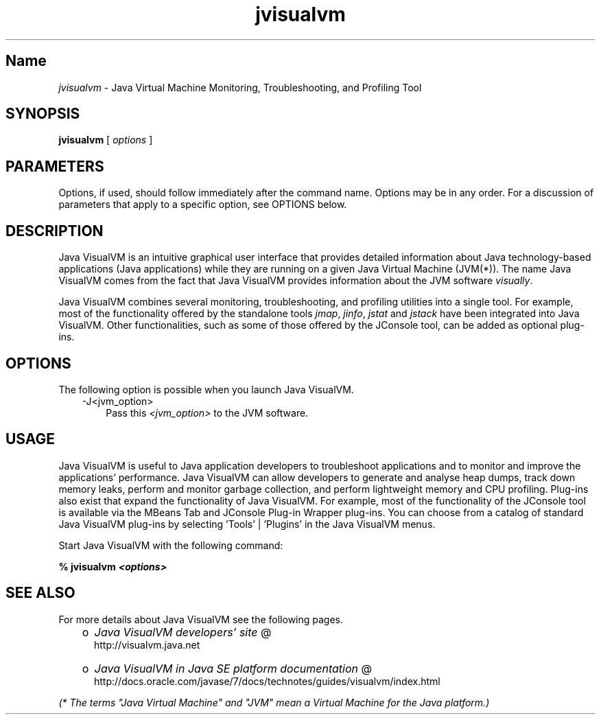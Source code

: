 ." Copyright (c) 2008, 2011, Oracle and/or its affiliates. All rights reserved.
." ORACLE PROPRIETARY/CONFIDENTIAL. Use is subject to license terms.
."
."
."
."
."
."
."
."
."
."
."
."
."
."
."
."
."
."
."
.TH jvisualvm 1 "16 Mar 2012"

.LP
.SH "Name"
\f2jvisualvm\fP \- Java Virtual Machine Monitoring, Troubleshooting, and Profiling Tool
.LP
.SH "SYNOPSIS"
.LP
.nf
\f3
.fl
        \fP\f3jvisualvm\fP [ \f2options\fP ]
.fl
.fi

.LP
.SH "PARAMETERS"
.LP
.LP
Options, if used, should follow immediately after the command name. Options may be in any order. For a discussion of parameters that apply to a specific option, see OPTIONS below.
.LP
.SH "DESCRIPTION"
.LP
.LP
Java VisualVM is an intuitive graphical user interface that provides detailed information about Java technology\-based applications (Java applications) while they are running on a given Java Virtual Machine (JVM(*)). The name Java VisualVM comes from the fact that Java VisualVM provides information about the JVM software \f2visually\fP.
.LP
.LP
Java VisualVM combines several monitoring, troubleshooting, and profiling utilities into a single tool. For example, most of the functionality offered by the standalone tools \f2jmap\fP, \f2jinfo\fP, \f2jstat\fP and \f2jstack\fP have been integrated into Java VisualVM. Other functionalities, such as some of those offered by the JConsole tool, can be added as optional plug\-ins.
.LP
.SH "OPTIONS"
.LP
.LP
The following option is possible when you launch Java VisualVM.
.LP
.RS 3
.TP 3
\-J<jvm_option>\  
Pass this \f2<jvm_option>\fP to the JVM software. 
.RE

.LP
.SH "USAGE"
.LP
.LP
Java VisualVM is useful to Java application developers to troubleshoot applications and to monitor and improve the applications' performance. Java VisualVM can allow developers to generate and analyse heap dumps, track down memory leaks, perform and monitor garbage collection, and perform lightweight memory and CPU profiling. Plug\-ins also exist that expand the functionality of Java VisualVM. For example, most of the functionality of the JConsole tool is available via the MBeans Tab and JConsole Plug\-in Wrapper plug\-ins. You can choose from a catalog of standard Java VisualVM plug\-ins by selecting 'Tools' | 'Plugins' in the Java VisualVM menus.
.LP
.LP
Start Java VisualVM with the following command:
.LP
.nf
\f3
.fl
%  jvisualvm \fP\f4<options>\fP\f3
.fl
\fP
.fi

.LP
.SH "SEE ALSO"
.LP
.LP
For more details about Java VisualVM see the following pages.
.LP
.RS 3
.TP 2
o
.na
\f2Java VisualVM developers' site\fP @
.fi
http://visualvm.java.net 
.TP 2
o
.na
\f2Java VisualVM in Java SE platform documentation\fP @
.fi
http://docs.oracle.com/javase/7/docs/technotes/guides/visualvm/index.html 
.RE

.LP
.LP
\f2(* The terms "Java Virtual Machine" and "JVM" mean a Virtual Machine for the Java platform.)\fP
.LP
 
